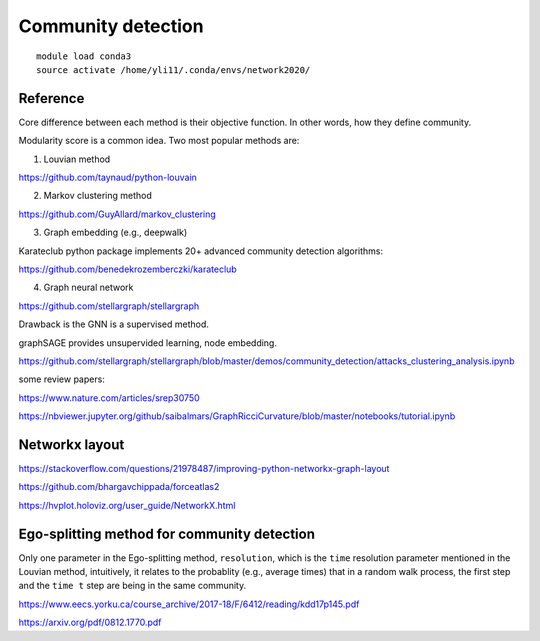 Community detection
=============












::

	module load conda3
	source activate /home/yli11/.conda/envs/network2020/




Reference
^^^^^^^^

Core difference between each method is their objective function. In other words, how they define community.

Modularity score is a common idea. Two most popular methods are:

1. Louvian method

https://github.com/taynaud/python-louvain

2. Markov clustering method

https://github.com/GuyAllard/markov_clustering

3. Graph embedding (e.g., deepwalk)

Karateclub python package implements 20+ advanced community detection algorithms:

https://github.com/benedekrozemberczki/karateclub

4. Graph neural network

https://github.com/stellargraph/stellargraph

Drawback is the GNN is a supervised method.

graphSAGE provides unsupervided learning, node embedding.

https://github.com/stellargraph/stellargraph/blob/master/demos/community_detection/attacks_clustering_analysis.ipynb

some review papers:

https://www.nature.com/articles/srep30750



https://nbviewer.jupyter.org/github/saibalmars/GraphRicciCurvature/blob/master/notebooks/tutorial.ipynb


Networkx layout
^^^^^^^^^^^^^^


https://stackoverflow.com/questions/21978487/improving-python-networkx-graph-layout


https://github.com/bhargavchippada/forceatlas2


https://hvplot.holoviz.org/user_guide/NetworkX.html



Ego-splitting method for community detection
^^^^^^^^^^^^^^^^^^^^^^^^^

Only one parameter in the Ego-splitting method, ``resolution``, which is the ``time`` resolution parameter mentioned in the Louvian method, intuitively, it relates to the probablity (e.g., average times) that in a random walk process, the first step and the ``time t`` step are being in the same community.

https://www.eecs.yorku.ca/course_archive/2017-18/F/6412/reading/kdd17p145.pdf

https://arxiv.org/pdf/0812.1770.pdf





